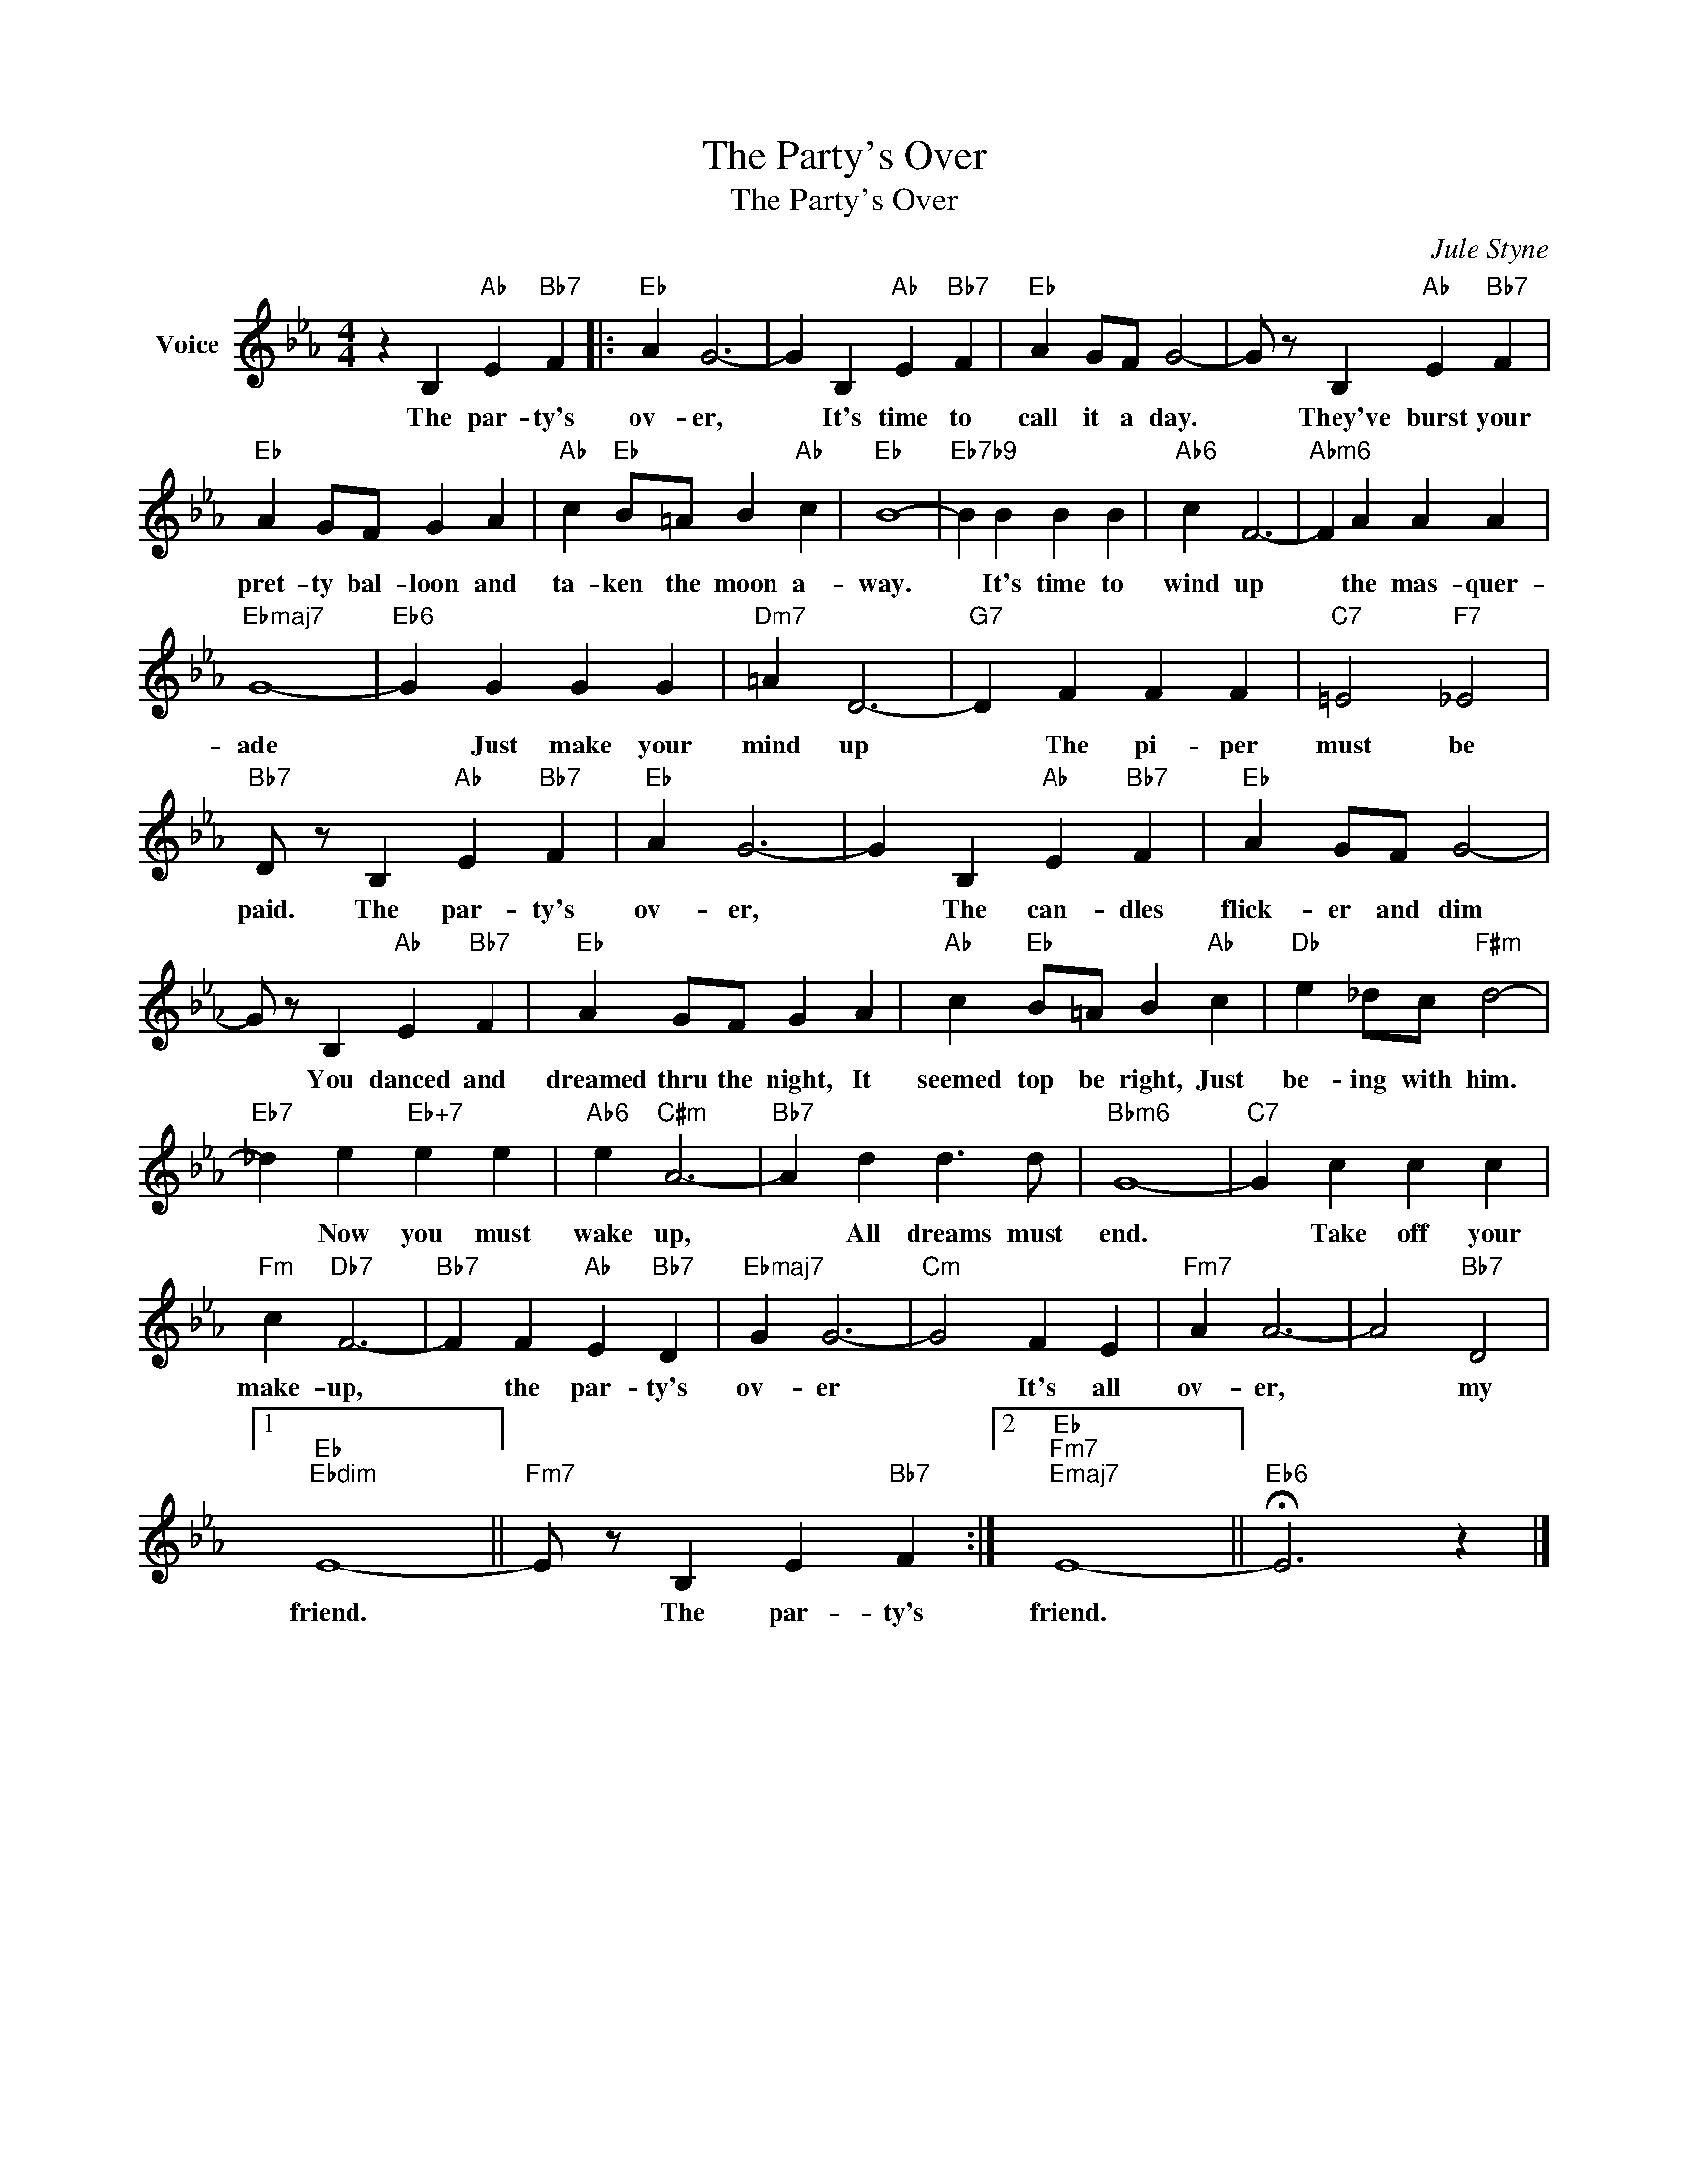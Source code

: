 X:1
T:The Party's Over
T:The Party's Over
C:Jule Styne
Z:All Rights Reserved
L:1/4
M:4/4
K:Eb
V:1 treble nm="Voice"
%%MIDI program 52
V:1
 z B,"Ab" E"Bb7" F |:"Eb" A G3- | G B,"Ab" E"Bb7" F |"Eb" A G/F/ G2- | G/ z/ B,"Ab" E"Bb7" F | %5
w: The par- ty's|ov- er,|* It's time to|call it a day.|* They've burst your|
"Eb" A G/F/ G A |"Ab" c"Eb" B/=A/ B"Ab" c |"Eb" B4- |"Eb7b9" B B B B |"Ab6" c F3- |"Abm6" F A A A | %11
w: pret- ty bal- loon and|ta- ken the moon a-|way.|* It's time to|wind up|* the mas- quer-|
"Ebmaj7" G4- |"Eb6" G G G G |"Dm7" =A D3- |"G7" D F F F |"C7" =E2"F7" _E2 | %16
w: ade|* Just make your|mind up|* The pi- per|must be|
"Bb7" D/ z/ B,"Ab" E"Bb7" F |"Eb" A G3- | G B,"Ab" E"Bb7" F |"Eb" A G/F/ G2- | %20
w: paid. The par- ty's|ov- er,|* The can- dles|flick- er and dim|
 G/ z/ B,"Ab" E"Bb7" F |"Eb" A G/F/ G A |"Ab" c"Eb" B/=A/ B"Ab" c |"Db" e _d/c/"F#m" d2- | %24
w: * You danced and|dreamed thru the night, It|seemed top be right, Just|be- ing with him.|
"Eb7" _d e"Eb+7" e e |"Ab6" e"C#m" A3- |"Bb7" A d d3/2 d/ |"Bbm6" G4- |"C7" G c c c | %29
w: * Now you must|wake up,|* All dreams must|end.|* Take off your|
"Fm" c"Db7" F3- |"Bb7" F F"Ab" E"Bb7" D |"Ebmaj7" G G3- |"Cm" G2 F E |"Fm7" A A3- | A2"Bb7" D2 |1 %35
w: make- up,|* the par- ty's|ov- er|* It's all|ov- er,|* my|
"Eb""Ebdim" E4- ||"Fm7" E/ z/ B, E"Bb7" F :|2"Eb""Fm7""Emaj7" E4- ||"Eb6" !fermata!E3 z |] %39
w: friend.|* The par- ty's|friend.||

